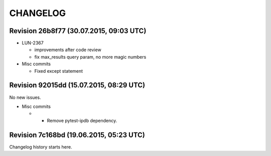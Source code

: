 CHANGELOG
=========

Revision 26b8f77 (30.07.2015, 09:03 UTC)
----------------------------------------

* LUN-2367

  * improvements after code review
  * fix max_results query param, no more magic numbers

* Misc commits

  * Fixed except statement

Revision 92015dd (15.07.2015, 08:29 UTC)
----------------------------------------

No new issues.

* Misc commits

  *  - Remove pytest-ipdb dependency.

Revision 7c168bd (19.06.2015, 05:23 UTC)
----------------------------------------

Changelog history starts here.
